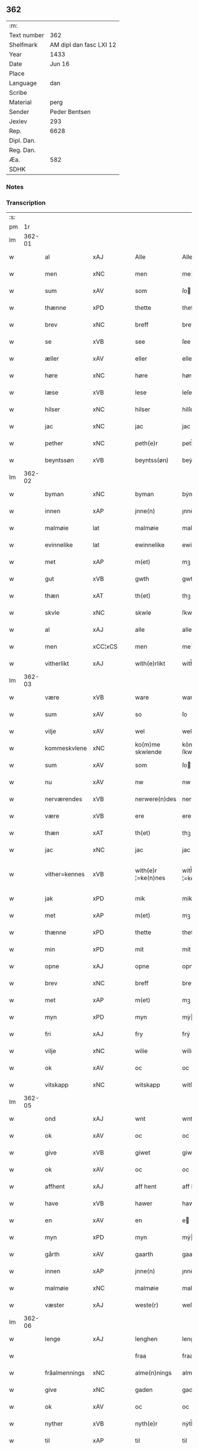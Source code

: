 ** 362
| :m:         |                         |
| Text number |                     362 |
| Shelfmark   | AM dipl dan fasc LXI 12 |
| Year        |                    1433 |
| Date        |                  Jun 16 |
| Place       |                         |
| Language    |                     dan |
| Scribe      |                         |
| Material    |                    perg |
| Sender      |           Peder Bentsen |
| Jexlev      |                     293 |
| Rep.        |                    6628 |
| Dipl. Dan.  |                         |
| Reg. Dan.   |                         |
| Æa.         |                     582 |
| SDHK        |                         |

*** Notes


*** Transcription
| :s: |        |               |                |   |   |                     |               |   |   |   |   |     |   |   |    |               |
| pm  |     1r |               |                |   |   |                     |               |   |   |   |   |     |   |   |    |               |
| lm  | 362-01 |               |                |   |   |                     |               |   |   |   |   |     |   |   |    |               |
| w   |        | al            | xAJ            |   |   | Alle                | Alle          |   |   |   |   | dan |   |   |    |        362-01 |
| w   |        | men           | xNC            |   |   | men                 | me           |   |   |   |   | dan |   |   |    |        362-01 |
| w   |        | sum           | xAV            |   |   | som                 | ſo           |   |   |   |   | dan |   |   |    |        362-01 |
| w   |        | thænne        | xPD            |   |   | thette              | thette        |   |   |   |   | dan |   |   |    |        362-01 |
| w   |        | brev          | xNC            |   |   | breff               | breff         |   |   |   |   | dan |   |   |    |        362-01 |
| w   |        | se            | xVB            |   |   | see                 | ſee           |   |   |   |   | dan |   |   |    |        362-01 |
| w   |        | æller         | xAV            |   |   | eller               | eller         |   |   |   |   | dan |   |   |    |        362-01 |
| w   |        | høre          | xNC            |   |   | høre                | høre          |   |   |   |   | dan |   |   |    |        362-01 |
| w   |        | læse          | xVB            |   |   | lese                | leſe          |   |   |   |   | dan |   |   |    |        362-01 |
| w   |        | hilser        | xNC            |   |   | hilser              | hilſer        |   |   |   |   | dan |   |   |    |        362-01 |
| w   |        | jac           | xNC            |   |   | jac                 | jac           |   |   |   |   | dan |   |   |    |        362-01 |
| w   |        | pether        | xNC            |   |   | peth(e)r            | peth̅ꝛ         |   |   |   |   | dan |   |   |    |        362-01 |
| w   |        | beyntssøn     | xVB            |   |   | beyntss(øn)         | beẏntſ       |   |   |   |   | dan |   |   |    |        362-01 |
| lm  | 362-02 |               |                |   |   |                     |               |   |   |   |   |     |   |   |    |               |
| w   |        | byman         | xNC            |   |   | byman               | bẏma         |   |   |   |   | dan |   |   |    |        362-02 |
| w   |        | innen         | xAP            |   |   | jnne(n)             | ȷnnē          |   |   |   |   | dan |   |   |    |        362-02 |
| w   |        | malmøie       | lat            |   |   | malmøie             | malmøie       |   |   |   |   | dan |   |   |    |        362-02 |
| w   |        | evinnelike    | lat            |   |   | ewinnelike          | ewinnelike    |   |   |   |   | dan |   |   |    |        362-02 |
| w   |        | met           | xAP            |   |   | m(et)               | mꝫ            |   |   |   |   | dan |   |   |    |        362-02 |
| w   |        | gut           | xVB            |   |   | gwth                | gwth          |   |   |   |   | dan |   |   |    |        362-02 |
| w   |        | thæn          | xAT            |   |   | th(et)              | thꝫ           |   |   |   |   | dan |   |   |    |        362-02 |
| w   |        | skvle         | xNC            |   |   | skwle               | ſkwle         |   |   |   |   | dan |   |   |    |        362-02 |
| w   |        | al            | xAJ            |   |   | alle                | alle          |   |   |   |   | dan |   |   |    |        362-02 |
| w   |        | men           | xCC¦xCS        |   |   | men                 | me           |   |   |   |   | dan |   |   |    |        362-02 |
| w   |        | vitherlikt    | xAJ            |   |   | with(e)rlikt        | with̅ꝛlıkt     |   |   |   |   | dan |   |   |    |        362-02 |
| lm  | 362-03 |               |                |   |   |                     |               |   |   |   |   |     |   |   |    |               |
| w   |        | være          | xVB            |   |   | ware                | ware          |   |   |   |   | dan |   |   |    |        362-03 |
| w   |        | sum           | xAV            |   |   | so                  | ſo            |   |   |   |   | dan |   |   |    |        362-03 |
| w   |        | vilje         | xAV            |   |   | wel                 | wel           |   |   |   |   | dan |   |   |    |        362-03 |
| w   |        | kommeskvlene  | xNC            |   |   | ko(m)me skwlende    | kōme ſkwlende |   |   |   |   | dan |   |   |    |        362-03 |
| w   |        | sum           | xAV            |   |   | som                 | ſo           |   |   |   |   | dan |   |   |    |        362-03 |
| w   |        | nu            | xAV            |   |   | nw                  | nw            |   |   |   |   | dan |   |   |    |        362-03 |
| w   |        | nerværendes   | xVB            |   |   | nerwere(n)des       | nerwerēdeſ    |   |   |   |   | dan |   |   |    |        362-03 |
| w   |        | være          | xVB            |   |   | ere                 | ere           |   |   |   |   | dan |   |   |    |        362-03 |
| w   |        | thæn          | xAT            |   |   | th(et)              | thꝫ           |   |   |   |   | dan |   |   |    |        362-03 |
| w   |        | jac           | xNC            |   |   | jac                 | jac           |   |   |   |   | dan |   |   |    |        362-03 |
| w   |        | vither=kennes | xVB            |   |   | with(e)r ¦=ke(n)nes | with̅ꝛ ¦=kēne |   |   |   |   | dan |   |   |    | 362-03—362-04 |
| w   |        | jak           | xPD            |   |   | mik                 | mik           |   |   |   |   | dan |   |   |    |        362-04 |
| w   |        | met           | xAP            |   |   | m(et)               | mꝫ            |   |   |   |   | dan |   |   |    |        362-04 |
| w   |        | thænne        | xPD            |   |   | thette              | thette        |   |   |   |   | dan |   |   |    |        362-04 |
| w   |        | min           | xPD            |   |   | mit                 | mit           |   |   |   |   | dan |   |   |    |        362-04 |
| w   |        | opne          | xAJ            |   |   | opne                | opne          |   |   |   |   | dan |   |   |    |        362-04 |
| w   |        | brev          | xNC            |   |   | breff               | breff         |   |   |   |   | dan |   |   |    |        362-04 |
| w   |        | met           | xAP            |   |   | m(et)               | mꝫ            |   |   |   |   | dan |   |   |    |        362-04 |
| w   |        | myn           | xPD            |   |   | myn                 | mẏ           |   |   |   |   | dan |   |   |    |        362-04 |
| w   |        | fri           | xAJ            |   |   | fry                 | frẏ           |   |   |   |   | dan |   |   |    |        362-04 |
| w   |        | vilje         | xNC            |   |   | wilie               | wilie         |   |   |   |   | dan |   |   |    |        362-04 |
| w   |        | ok            | xAV            |   |   | oc                  | oc            |   |   |   |   | dan |   |   |    |        362-04 |
| w   |        | vitskapp      | xNC            |   |   | witskapp            | witſka       |   |   |   |   | dan |   |   |    |        362-04 |
| lm  | 362-05 |               |                |   |   |                     |               |   |   |   |   |     |   |   |    |               |
| w   |        | ond           | xAJ            |   |   | wnt                 | wnt           |   |   |   |   | dan |   |   |    |        362-05 |
| w   |        | ok            | xAV            |   |   | oc                  | oc            |   |   |   |   | dan |   |   |    |        362-05 |
| w   |        | give          | xVB            |   |   | giwet               | giwet         |   |   |   |   | dan |   |   |    |        362-05 |
| w   |        | ok            | xAV            |   |   | oc                  | oc            |   |   |   |   | dan |   |   |    |        362-05 |
| w   |        | affhent       | xAJ            |   |   | aff hent            | aff hent      |   |   |   |   | dan |   |   |    |        362-05 |
| w   |        | have          | xVB            |   |   | hawer               | hawer         |   |   |   |   | dan |   |   |    |        362-05 |
| w   |        | en            | xAV            |   |   | en                  | e            |   |   |   |   | dan |   |   |    |        362-05 |
| w   |        | myn           | xPD            |   |   | myn                 | mẏ           |   |   |   |   | dan |   |   |    |        362-05 |
| w   |        | gårth         | xAV            |   |   | gaarth              | gaarth        |   |   |   |   | dan |   |   |    |        362-05 |
| w   |        | innen         | xAP            |   |   | jnne(n)             | ȷnnē          |   |   |   |   | dan |   |   |    |        362-05 |
| w   |        | malmøie       | xNC            |   |   | malmøie             | malmøie       |   |   |   |   | dan |   |   |    |        362-05 |
| w   |        | væster        | xAJ            |   |   | weste(r)            | weſteᷣ         |   |   |   |   | dan |   |   |    |        362-05 |
| lm  | 362-06 |               |                |   |   |                     |               |   |   |   |   |     |   |   |    |               |
| w   |        | lenge         | xAJ            |   |   | lenghen             | lenghe       |   |   |   |   | dan |   |   |    |        362-06 |
| w   |        |               |                |   |   | fraa                | fraa          |   |   |   |   | dan |   |   |    |        362-06 |
| w   |        | fråalmennings | xNC            |   |   | alme(n)nings        | almēning     |   |   |   |   | dan |   |   |    |        362-06 |
| w   |        | give          | xNC            |   |   | gaden               | gade         |   |   |   |   | dan |   |   |    |        362-06 |
| w   |        | ok            | xAV            |   |   | oc                  | oc            |   |   |   |   | dan |   |   |    |        362-06 |
| w   |        | nyther        | xVB            |   |   | nyth(e)r            | nẏth̅ꝛ         |   |   |   |   | dan |   |   |    |        362-06 |
| w   |        | til           | xAP            |   |   | til                 | til           |   |   |   |   | dan |   |   |    |        362-06 |
| w   |        | stronden      | xNC            |   |   | stronden            | stronde      |   |   |   |   | dan |   |   |    |        362-06 |
| w   |        | lx            | lat            |   |   | lx                  | lx            |   |   |   |   | dan |   |   |    |        362-06 |
| w   |        | alen          | xNC            |   |   | alne                | alne          |   |   |   |   | dan |   |   |    |        362-06 |
| w   |        | ok            | xAV            |   |   | oc                  | oc            |   |   |   |   | dan |   |   |    |        362-06 |
| lm  | 362-07 |               |                |   |   |                     |               |   |   |   |   |     |   |   |    |               |
| w   |        | innen         | xAP            |   |   | jnne(n)             | jnnē          |   |   |   |   | dan |   |   |    |        362-07 |
| w   |        | brethen       | xNC            |   |   | brethen             | brethe       |   |   |   |   | dan |   |   |    |        362-07 |
| w   |        | xvij          | xAV            |   |   | xvij                | xvij          |   |   |   |   | dan |   |   |    |        362-07 |
| w   |        | alen          | xNC            |   |   | alen                | ale          |   |   |   |   | dan |   |   |    |        362-07 |
| w   |        | til           | xAP            |   |   | til                 | til           |   |   |   |   | dan |   |   |    |        362-07 |
| w   |        | klare         | xAJ            |   |   | klare               | klare         |   |   |   |   | dan |   |   |    |        362-07 |
| w   |        | kloster       | xNC            |   |   | kloster             | kloſter       |   |   |   |   | dan |   |   |    |        362-07 |
| w   |        | innen         | xAP            |   |   | jnne(n)             | ȷnnē          |   |   |   |   | dan |   |   |    |        362-07 |
| w   |        | rosskilde     | xNC            |   |   | rosskilde           | roſſkilde     |   |   |   |   | dan |   |   |    |        362-07 |
| w   |        | in            | lat            |   |   | in                  | i            |   |   |   |   | dan |   |   |    |        362-07 |
| w   |        | met           | xAP            |   |   | m(et)               | mꝫ            |   |   |   |   | dan |   |   |    |        362-07 |
| w   |        | myn           | xPD            |   |   | myn                 | mýn           |   |   |   |   | dan |   |   |    |        362-07 |
| lm  | 362-08 |               |                |   |   |                     |               |   |   |   |   |     |   |   |    |               |
| w   |        | doter         | xAJ            |   |   | doter               | doter         |   |   |   |   | dan |   |   |    |        362-08 |
| w   |        | karyne        | xAJ            |   |   | karyne              | karẏne        |   |   |   |   | dan |   |   |    |        362-08 |
| w   |        | pethersdotter | xNC            |   |   | peth(e)rs dotter    | peth̅ꝛ dotter |   |   |   |   | dan |   |   |    |        362-08 |
| w   |        | til           | xAP            |   |   | til                 | til           |   |   |   |   | dan |   |   |    |        362-08 |
| w   |        | eværdelke     | xNC            |   |   | ewerdelike          | ewerdelike    |   |   |   |   | dan |   |   |    |        362-08 |
| w   |        | eye           | xNC            |   |   | eye                 | eẏe           |   |   |   |   | dan |   |   |    |        362-08 |
| w   |        | met           | xAP            |   |   | m(et)               | mꝫ            |   |   |   |   | dan |   |   |    |        362-08 |
| w   |        | hus           | xNC            |   |   | hws                 | hw           |   |   |   |   | dan |   |   |    |        362-08 |
| w   |        | grund         | xAJ            |   |   | grwnd               | grwnd         |   |   |   |   | dan |   |   |    |        362-08 |
| w   |        | jor           | xNC            |   |   | jor                 | jor           |   |   |   |   | dan |   |   |    |        362-08 |
| lm  | 362-09 |               |                |   |   |                     |               |   |   |   |   |     |   |   |    |               |
| w   |        | ok            | xAV            |   |   | oc                  | oc            |   |   |   |   | dan |   |   |    |        362-09 |
| w   |        | met           | xAP            |   |   | m(et)               | mꝫ            |   |   |   |   | dan |   |   |    |        362-09 |
| w   |        | al            | xAJ            |   |   | al                  | al            |   |   |   |   | dan |   |   |    |        362-09 |
| w   |        | thæn          | xAT            |   |   | then                | the          |   |   |   |   | dan |   |   |    |        362-09 |
| w   |        | forneffndde   | xAJ            |   |   | forneffndde         | forneffndde   |   |   |   |   | dan |   |   |    |        362-09 |
| w   |        | gårs          | xVB            |   |   | gaars               | gaar         |   |   |   |   | dan |   |   |    |        362-09 |
| w   |        | tillighelsse  | xAV            |   |   | til lighelsse       | til lighelſſe |   |   |   |   | dan |   |   |    |        362-09 |
| w   |        | item          | lat            |   |   | It(em)              | Itꝭ           |   |   |   |   | dan |   |   |    |        362-09 |
| w   |        | binde         | xVB            |   |   | binder              | binder        |   |   |   |   | dan |   |   |    |        362-09 |
| w   |        | jac           | xVB            |   |   | jac                 | jac           |   |   |   |   | dan |   |   |    |        362-09 |
| w   |        | jak           | xPD            |   |   | mik                 | mik           |   |   |   |   | dan |   |   |    |        362-09 |
| w   |        | til           | xAP            |   |   | til                 | til           |   |   |   |   | dan |   |   |    |        362-09 |
| lm  | 362-10 |               |                |   |   |                     |               |   |   |   |   |     |   |   |    |               |
| w   |        | innen         | xAP            |   |   | jnnen               | ȷnne         |   |   |   |   | dan |   |   |    |        362-10 |
| w   |        | rosskilde     | xVB            |   |   | rosskilde           | roſſkilde     |   |   |   |   | dan |   |   |    |        362-10 |
| w   |        | thæn          | xAT            |   |   | then                | the          |   |   |   |   | dan |   |   |    |        362-10 |
| w   |        | forneffndde   | xAJ            |   |   | forneffndde         | forneffndde   |   |   |   |   | dan |   |   |    |        362-10 |
| w   |        |               |                |   |   | gaar                | gaar          |   |   |   |   | dan |   |   |    |        362-10 |
| w   |        | gårfor        | xNC            |   |   | for                 | for           |   |   |   |   | dan |   |   |    |        362-10 |
| w   |        | hors          | lat            |   |   | hors                | hor          |   |   |   |   | dan |   |   |    |        362-10 |
| w   |        | mans          | xVB            |   |   | mans                | man          |   |   |   |   | dan |   |   |    |        362-10 |
| w   |        | tiltal        | xAV            |   |   | tiltal              | tiltal        |   |   |   |   | dan |   |   |    |        362-10 |
| w   |        | til           | xAP            |   |   | til                 | til           |   |   |   |   | dan |   |   |    |        362-10 |
| w   |        | ev=delike     | xNC            |   |   | ewed ¦=delike       | ewed ¦=delike |   |   |   |   | dan |   |   |    | 362-10—362-11 |
| w   |        | eye           | xNC            |   |   | eye                 | eye           |   |   |   |   | dan |   |   |    |        362-11 |
| w   |        | til           | xAP            |   |   | til                 | til           |   |   |   |   | dan |   |   |    |        362-11 |
| w   |        | vtherm        | xAJ            |   |   | wth(e)rmer          | wth̅ꝛmer       |   |   |   |   | dan |   |   |    |        362-11 |
| w   |        | vissen        | xNC            |   |   | wissen              | wiſſe        |   |   |   |   | dan |   |   |    |        362-11 |
| w   |        | ok            | xAV            |   |   | oc                  | oc            |   |   |   |   | dan |   |   |    |        362-11 |
| w   |        | foruaryng     | xVB            |   |   | forwaryngh          | forwarẏngh    |   |   |   |   | dan |   |   |    |        362-11 |
| w   |        | tha           | xAV            |   |   | tha                 | tha           |   |   |   |   | dan |   |   |    |        362-11 |
| w   |        | have          | xVB            |   |   | haue(r)             | haůeᷣ          |   |   |   |   | dan |   |   |    |        362-11 |
| w   |        | jac           | lat            |   |   | jac                 | jac           |   |   |   |   | dan |   |   |    |        362-11 |
| w   |        | forneffndde   | lat            |   |   | forneffndde         | forneffndde   |   |   |   |   | dan |   |   |    |        362-11 |
| lm  | 362-12 |               |                |   |   |                     |               |   |   |   |   |     |   |   |    |               |
| w   |        | per           | lat            |   |   | per                 | per           |   |   |   |   | dan |   |   | =  |        362-12 |
| w   |        | beyntssøn     | xVB            |   |   | beyntss(øn)         | beẏntſ       |   |   |   |   | dan |   |   | == |        362-12 |
| w   |        | min           | xPD            |   |   | mit                 | mit           |   |   |   |   | dan |   |   |    |        362-12 |
| w   |        | jnseyle       | xAV            |   |   | jnseyle             | jnſeẏle       |   |   |   |   | dan |   |   |    |        362-12 |
| w   |        | met           | xAP            |   |   | m(et)               | mꝫ            |   |   |   |   | dan |   |   |    |        362-12 |
| w   |        | flere         | xAJ            |   |   | flere               | flere         |   |   |   |   | dan |   |   |    |        362-12 |
| w   |        | gothe         | xNC            |   |   | gothe               | gothe         |   |   |   |   | dan |   |   |    |        362-12 |
| w   |        | mens          | lat            |   |   | mens                | men          |   |   |   |   | dan |   |   |    |        362-12 |
| w   |        | jnseyle       | xNC            |   |   | jnseyle             | jnſeýle       |   |   |   |   | dan |   |   |    |        362-12 |
| w   |        | sum           | xAV            |   |   | so                  | ſo            |   |   |   |   | dan |   |   |    |        362-12 |
| w   |        | svm           | xNC            |   |   | swm                 | ſw           |   |   |   |   | dan |   |   |    |        362-12 |
| w   |        | være          | xVB            |   |   | er                  | er            |   |   |   |   | dan |   |   |    |        362-12 |
| w   |        | jeppe         | xAJ            |   |   | jepp                | je           |   |   |   |   | dan |   |   |    |        362-12 |
| w   |        | moe=nssøn     | xAJ            |   |   | moe ¦=nss(øn)       | moe ¦=nſ     |   |   |   |   | dan |   |   |    | 362-12—362-13 |
| w   |        | rathman       | xNC            |   |   | rathman             | rathma       |   |   |   |   | dan |   |   |    |        362-13 |
| w   |        | innen         | xAP            |   |   | jnne(n)             | jnnē          |   |   |   |   | dan |   |   |    |        362-13 |
| w   |        | malmøie       | xNC            |   |   | malmøie             | malmøie       |   |   |   |   | dan |   |   |    |        362-13 |
| w   |        | ok            | xAV            |   |   | oc                  | oc            |   |   |   |   | dan |   |   |    |        362-13 |
| w   |        | ens           | xVB            |   |   | jes                 | ȷe           |   |   |   |   | dan |   |   |    |        362-13 |
| w   |        | thruuæssøn    | xVB            |   |   | thrwuess(øn)        | thrwůeſ      |   |   |   |   | dan |   |   |    |        362-13 |
| w   |        | ok            | xAV            |   |   | oc                  | oc            |   |   |   |   | dan |   |   |    |        362-13 |
| w   |        | mates         | xAV            |   |   | mates               | mate         |   |   |   |   | dan |   |   |    |        362-13 |
| w   |        | petherssøn    | lat            |   |   | peth(e)rss(øn)      | peth̅ꝛſ       |   |   |   |   | dan |   |   |    |        362-13 |
| w   |        | byman         | xNC            |   |   | byme(n)             | bẏmē          |   |   |   |   | dan |   |   |    |        362-13 |
| lm  | 362-14 |               |                |   |   |                     |               |   |   |   |   |     |   |   |    |               |
| w   |        | innen         | xAP            |   |   | jnne(n)             | ȷnnē          |   |   |   |   | dan |   |   |    |        362-14 |
| w   |        | samme         | xAJ            |   |   | sa(m)me             | ſāme          |   |   |   |   | dan |   |   |    |        362-14 |
| w   |        | stath         | xNC            |   |   | stath               | ſtath         |   |   |   |   | dan |   |   |    |        362-14 |
| w   |        | heyngt        | xAJ            |   |   | heyngt              | heÿngt        |   |   |   |   | dan |   |   |    |        362-14 |
| w   |        | for           | xAP            |   |   | for                 | for           |   |   |   |   | dan |   |   |    |        362-14 |
| w   |        | thænne        | xPD            |   |   | thette              | thette        |   |   |   |   | dan |   |   |    |        362-14 |
| w   |        | brev          | xNC            |   |   | breff               | breff         |   |   |   |   | dan |   |   |    |        362-14 |
| w   |        | sum           | xPD            |   |   | som                 | ſo           |   |   |   |   | dan |   |   |    |        362-14 |
| w   |        | give          | xVB            |   |   | giwet               | giwet         |   |   |   |   | dan |   |   |    |        362-14 |
| w   |        | ok            | xAV            |   |   | oc                  | oc            |   |   |   |   | dan |   |   |    |        362-14 |
| w   |        | skryv         | xNC            |   |   | skrywet             | ſkrẏwet       |   |   |   |   | dan |   |   |    |        362-14 |
| w   |        | være          | xVB            |   |   | er                  | er            |   |   |   |   | dan |   |   |    |        362-14 |
| lm  | 362-15 |               |                |   |   |                     |               |   |   |   |   |     |   |   |    |               |
| w   |        |               |                |   |   | aar                 | aar           |   |   |   |   | dan |   |   |    |        362-15 |
| w   |        | åræfter       | prop           |   |   | effter              | effter        |   |   |   |   | dan |   |   |    |        362-15 |
| w   |        | guth          | xNC            |   |   | gutz                | gutʒ          |   |   |   |   | dan |   |   |    |        362-15 |
| w   |        | byrth         | xAJ            |   |   | byrth               | byrth         |   |   |   |   | dan |   |   |    |        362-15 |
| w   |        | thvsene       | xAJ            |   |   | thwsende            | thwſende      |   |   |   |   | dan |   |   |    |        362-15 |
| w   |        | fyre          | xAJ            |   |   | fyre                | fẏre          |   |   |   |   | dan |   |   |    |        362-15 |
| w   |        | hundreth      | xNC            |   |   | hwndrethe           | hwndrethe     |   |   |   |   | dan |   |   |    |        362-15 |
| w   |        |               |                |   |   | paa                 | paa           |   |   |   |   | dan |   |   |    |        362-15 |
| w   |        | påthæn        | xVB            |   |   | th(et)              | thꝫ           |   |   |   |   | dan |   |   |    |        362-15 |
| w   |        | thrytye       | xNC            |   |   | thrytye             | thrẏtẏe       |   |   |   |   | dan |   |   |    |        362-15 |
| w   |        | til           | xAP            |   |   | til                 | til           |   |   |   |   | dan |   |   |    |        362-15 |
| lm  | 362-16 |               |                |   |   |                     |               |   |   |   |   |     |   |   |    |               |
| w   |        | thretyvue     | xNC            |   |   | thretywue           | thretẏwůe     |   |   |   |   | dan |   |   |    |        362-16 |
| w   |        | sankte        | xAJ            |   |   | sancte              | ſancte        |   |   |   |   | dan |   |   |    |        362-16 |
| w   |        | bodels        | xAJ            |   |   | bodels              | bodel        |   |   |   |   | dan |   |   |    |        362-16 |
| w   |        | aften         | xNC            |   |   | afften              | afften        |   |   |   |   | dan |   |   |    |        362-16 |
| :e: |        |               |                |   |   |                     |               |   |   |   |   |     |   |   |    |               |



